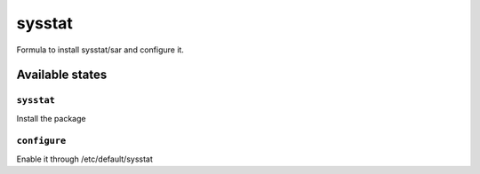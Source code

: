 =======
sysstat
=======

Formula to install sysstat/sar and configure it.



Available states
================


``sysstat``
-----------

Install the package


``configure``
-------------

Enable it through /etc/default/sysstat
